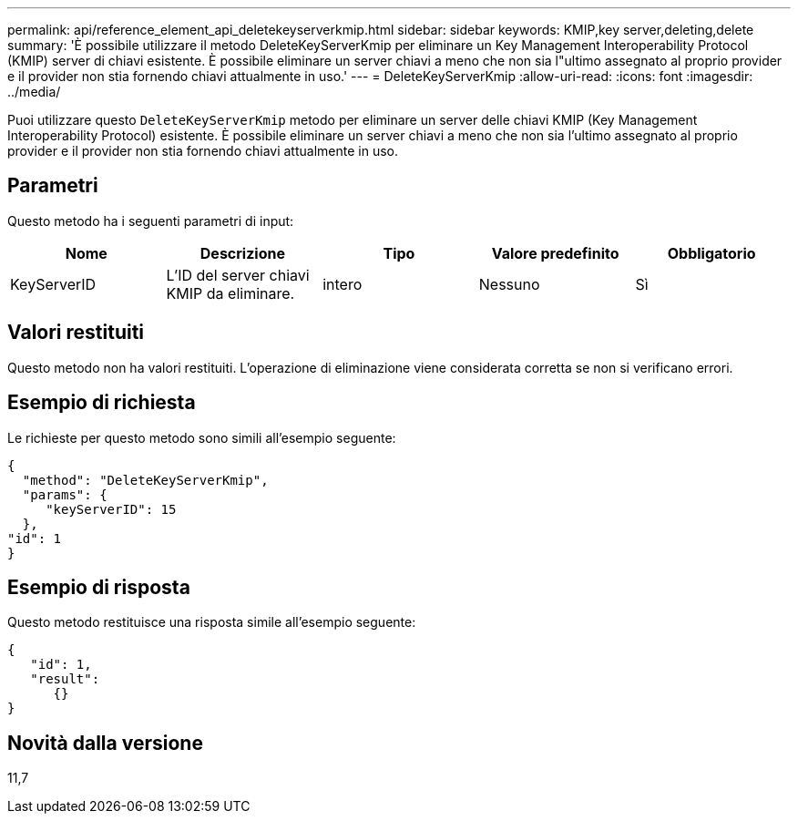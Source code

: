 ---
permalink: api/reference_element_api_deletekeyserverkmip.html 
sidebar: sidebar 
keywords: KMIP,key server,deleting,delete 
summary: 'È possibile utilizzare il metodo DeleteKeyServerKmip per eliminare un Key Management Interoperability Protocol (KMIP) server di chiavi esistente. È possibile eliminare un server chiavi a meno che non sia l"ultimo assegnato al proprio provider e il provider non stia fornendo chiavi attualmente in uso.' 
---
= DeleteKeyServerKmip
:allow-uri-read: 
:icons: font
:imagesdir: ../media/


[role="lead"]
Puoi utilizzare questo `DeleteKeyServerKmip` metodo per eliminare un server delle chiavi KMIP (Key Management Interoperability Protocol) esistente. È possibile eliminare un server chiavi a meno che non sia l'ultimo assegnato al proprio provider e il provider non stia fornendo chiavi attualmente in uso.



== Parametri

Questo metodo ha i seguenti parametri di input:

|===
| Nome | Descrizione | Tipo | Valore predefinito | Obbligatorio 


 a| 
KeyServerID
 a| 
L'ID del server chiavi KMIP da eliminare.
 a| 
intero
 a| 
Nessuno
 a| 
Sì

|===


== Valori restituiti

Questo metodo non ha valori restituiti. L'operazione di eliminazione viene considerata corretta se non si verificano errori.



== Esempio di richiesta

Le richieste per questo metodo sono simili all'esempio seguente:

[listing]
----
{
  "method": "DeleteKeyServerKmip",
  "params": {
     "keyServerID": 15
  },
"id": 1
}
----


== Esempio di risposta

Questo metodo restituisce una risposta simile all'esempio seguente:

[listing]
----
{
   "id": 1,
   "result":
      {}
}
----


== Novità dalla versione

11,7
